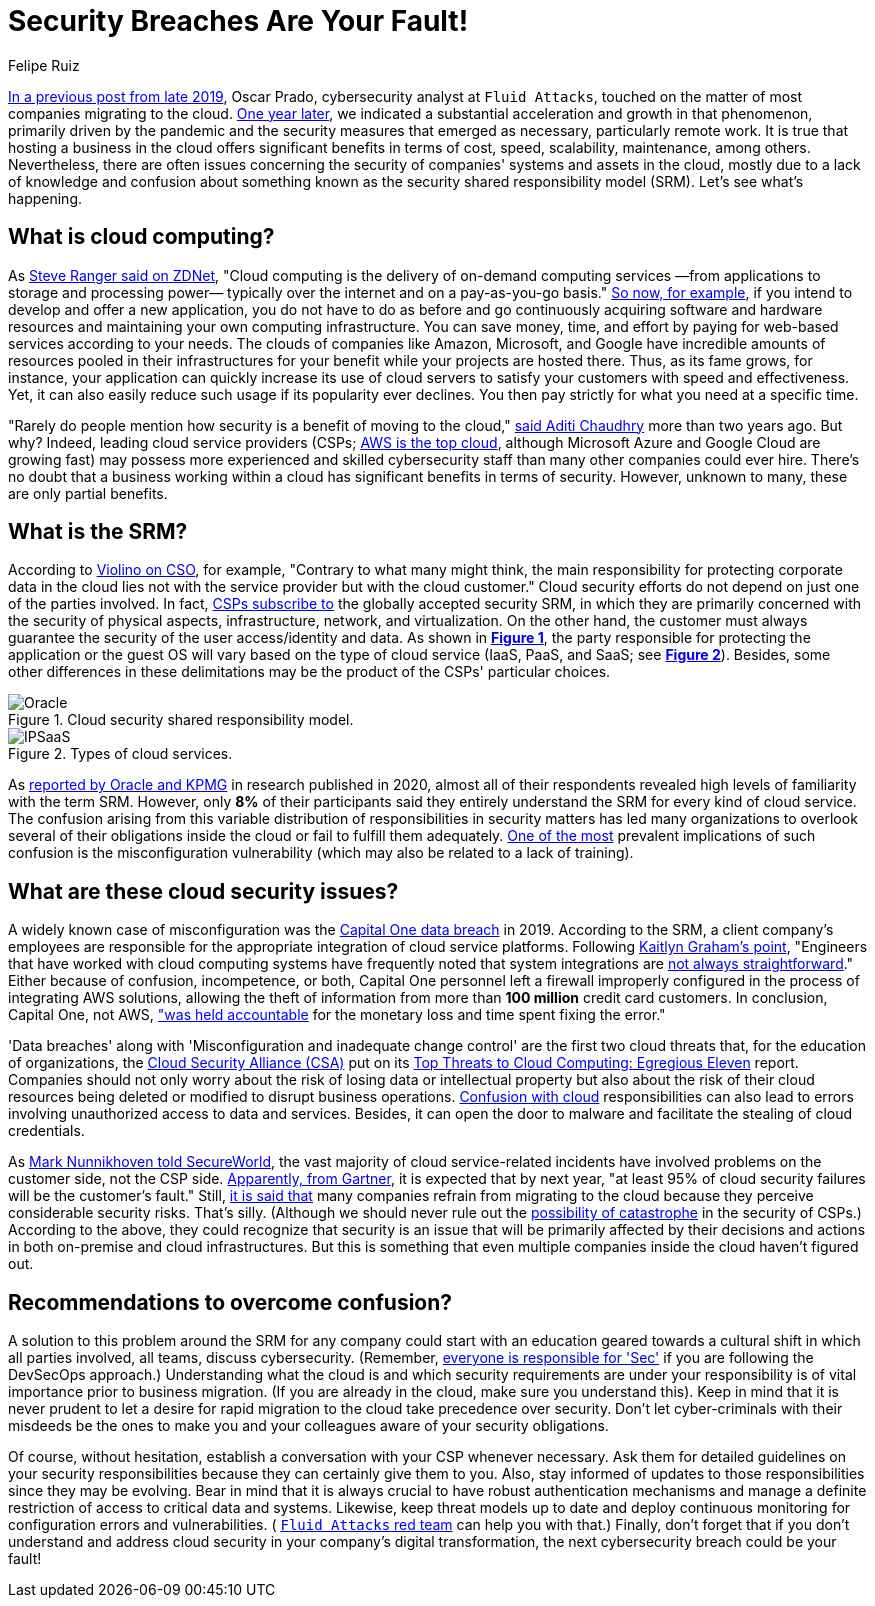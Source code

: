 :slug: shared-responsibility-model/
:date: 2021-03-05
:subtitle: Confusion with the cloud shared responsibility model
:category: philosophy
:tags: cloud, information, cybersecurity, security, mistake, company
:image: cover.png
:alt: Photo by Charles Deluvio on Unsplash
:description: Do you know what is happening with those who don't understand the cloud security shared responsibility model? Find out here and get some recommendations.
:keywords: Cloud, Security, Shared Responsibility Model, SRM, CSP, Confusion, Ethical Hacking, Pentesting
:author: Felipe Ruiz
:writer: fruiz
:name: Felipe Ruiz
:about1: Cybersecurity Editor
:source: https://unsplash.com/photos/K4mSJ7kc0As

= Security Breaches Are Your Fault!

link:../security-trends/[In a previous post from late 2019], Oscar Prado,
cybersecurity analyst at `Fluid Attacks`,
touched on the matter of most companies migrating to the cloud.
link:../cybersecurity-2020-21-i/[One year later], we indicated a substantial acceleration
and growth in that phenomenon, primarily driven by the pandemic
and the security measures that emerged as necessary, particularly remote work.
It is true that hosting a business in the cloud offers significant benefits
in terms of cost, speed, scalability, maintenance, among others.
Nevertheless, there are often issues concerning the security
of companies' systems and assets in the cloud,
mostly due to a lack of knowledge and confusion about something
known as the security shared responsibility model (SRM).
Let's see what's happening.

== What is cloud computing?

As
link:https://www.zdnet.com/article/what-is-cloud-computing-everything-you-need-to-know-about-the-cloud/[Steve Ranger said on ZDNet],
"Cloud computing is the delivery of on-demand computing services
—from applications to storage and processing power—
typically over the internet and on a pay-as-you-go basis."
link:https://medium.com/@aditi.chaudhry92/what-is-cloud-computing-59d0d5570332[So now, for example], if you intend to develop and offer a new application,
you do not have to do as before and go
continuously acquiring software and hardware resources
and maintaining your own computing infrastructure.
You can save money, time, and effort by paying for web-based services
according to your needs. The clouds of companies like Amazon,
Microsoft, and Google have incredible amounts of resources
pooled in their infrastructures for your benefit
while your projects are hosted there.
Thus, as its fame grows, for instance,
your application can quickly increase its use of cloud servers
to satisfy your customers with speed and effectiveness.
Yet, it can also easily reduce such usage if its popularity ever declines.
You then pay strictly for what you need at a specific time.

"Rarely do people mention how security is a benefit of moving to the cloud,"
link:https://medium.com/@aditi.chaudhry92/how-to-be-secure-in-the-cloud-613846412db1[said Aditi Chaudhry] more than two years ago. But why?
Indeed, leading cloud service providers (CSPs;
link:https://www.zdnet.com/article/cloud-computing-aws-is-still-the-biggest-player-but-microsoft-azure-and-google-cloud-are-growing-fast/[AWS is the top cloud],
although Microsoft Azure and Google Cloud are growing fast)
may possess more experienced and skilled cybersecurity staff
than many other companies could ever hire.
There's no doubt that a business working within a cloud
has significant benefits in terms of security.
However, unknown to many, these are only partial benefits.

== What is the SRM?

According to
link:https://www.csoonline.com/article/3043030/top-cloud-security-threats.html[Violino on CSO], for example,
"Contrary to what many might think,
the main responsibility for protecting corporate data in the cloud
lies not with the service provider but with the cloud customer."
Cloud security efforts do not depend on just one of the parties involved.
In fact,
link:https://blog.radware.com/security/cloudsecurity/2020/10/understanding-the-shared-responsibility-model/[CSPs subscribe to] the globally accepted security SRM,
in which they are primarily concerned with the security of physical aspects,
infrastructure, network, and virtualization.
On the other hand, the customer must always guarantee
the security of the user access/identity and data.
As shown in
link:https://www.oracle.com/a/ocom/docs/cloud/oracle-ctr-2020-shared-responsibility.pdf[*Figure 1*], the party responsible
for protecting the application or the guest OS
will vary based on the type of cloud service
(IaaS, PaaS, and SaaS; see
link:https://miro.medium.com/max/2800/1*hlMABmD_hJmMJlu433KIAg.png[*Figure 2*]).
Besides, some other differences in these delimitations
may be the product of the CSPs' particular choices.

.Cloud security shared responsibility model.
image::oracle.png[Oracle]

.Types of cloud services.
image::ipsaas.png[IPSaaS]

As
link:https://www.oracle.com/a/ocom/docs/cloud/oracle-ctr-2020-shared-responsibility.pdf[reported by Oracle and KPMG] in research published in 2020,
almost all of their respondents revealed high levels
of familiarity with the term SRM.
However, only *8%* of their participants said they entirely understand
the SRM for every kind of cloud service.
The confusion arising from this variable distribution of responsibilities
in security matters has led many organizations to overlook
several of their obligations inside the cloud
or fail to fulfill them adequately.
link:https://www.secureworldexpo.com/industry-news/4-types-cloud-security-vulnerability-mitigation[One of the most] prevalent implications of such confusion
is the misconfiguration vulnerability
(which may also be related to a lack of training).

== What are these cloud security issues?

A widely known case of misconfiguration was the
link:https://edition.cnn.com/2019/07/29/business/capital-one-data-breach/index.html[Capital One data breach] in 2019.
According to the SRM, a client company's employees are responsible
for the appropriate integration of cloud service platforms.
Following
link:https://www.bitsight.com/blog/what-companies-using-cloud-computing-providers-need-to-know-about-their-risk-responsibilities[Kaitlyn Graham's point],
"Engineers that have worked with cloud computing systems
have frequently noted that system integrations are
link:https://www.wsj.com/articles/human-error-often-the-culprit-in-cloud-data-breaches-11566898203[not always straightforward]."
Either because of confusion, incompetence, or both,
Capital One personnel left a firewall improperly configured
in the process of integrating AWS solutions,
allowing the theft of information
from more than *100 million* credit card customers.
In conclusion, Capital One, not AWS,
link:https://www.bitsight.com/blog/what-companies-using-cloud-computing-providers-need-to-know-about-their-risk-responsibilities["was held accountable] for the monetary loss and time spent fixing the error."

'Data breaches' along with 'Misconfiguration and inadequate change control'
are the first two cloud threats that, for the education of organizations,
the
link:https://cloudsecurityalliance.org/[Cloud Security Alliance (CSA)] put on
its
link:https://cloudsecurityalliance.org/artifacts/top-threats-egregious-11-deep-dive/[Top Threats to Cloud Computing: Egregious Eleven] report.
Companies should not only worry about the risk of losing data
or intellectual property but also about the risk of their cloud resources
being deleted or modified to disrupt business operations.
link:https://www.oracle.com/a/ocom/docs/cloud/oracle-ctr-2020-shared-responsibility.pdf[Confusion with cloud] responsibilities can also lead to errors
involving unauthorized access to data and services.
Besides, it can open the door to malware
and facilitate the stealing of cloud credentials.

As
link:https://www.secureworldexpo.com/industry-news/biggest-cloud-security-threat-2021[Mark Nunnikhoven told SecureWorld],
the vast majority of cloud service-related incidents have involved problems
on the customer side, not the CSP side.
link:https://blog.radware.com/security/cloudsecurity/2020/10/understanding-the-shared-responsibility-model/[Apparently, from Gartner], it is expected that by next year,
"at least 95% of cloud security failures will be the customer's fault."
Still,
link:https://www.threatscape.com/what-is-the-shared-responsibility-model-your-cloud-security-responsibilities-defined/[it is said that] many companies refrain from migrating to the cloud
because they perceive considerable security risks. That's silly.
(Although we should never rule out the
link:https://www.csoonline.com/article/3573371/cloud-technology-great-for-security-but-poses-systemic-risks-according-to-new-report.html[possibility of catastrophe]
in the security of CSPs.) According to the above,
they could recognize that security is an issue
that will be primarily affected by their decisions and actions
in both on-premise and cloud infrastructures.
But this is something
that even multiple companies inside the cloud haven't figured out.

== Recommendations to overcome confusion?

A solution to this problem around the SRM for any company
could start with an education geared towards a cultural shift
in which all parties involved, all teams, discuss cybersecurity.
(Remember,
link:../devsecops-concept/[everyone is responsible for 'Sec']
if you are following the DevSecOps approach.)
Understanding what the cloud is
and which security requirements are under your responsibility
is of vital importance prior to business migration.
(If you are already in the cloud, make sure you understand this).
Keep in mind that it is never prudent to let a desire
for rapid migration to the cloud take precedence over security.
Don't let cyber-criminals with their misdeeds be the ones
to make you and your colleagues aware of your security obligations.

Of course, without hesitation,
establish a conversation with your CSP whenever necessary.
Ask them for detailed guidelines on your security responsibilities
because they can certainly give them to you.
Also, stay informed of updates to those responsibilities
since they may be evolving.
Bear in mind that it is always crucial to have robust authentication mechanisms
and manage a definite restriction of access to critical data and systems.
Likewise, keep threat models up to date and deploy continuous monitoring
for configuration errors and vulnerabilities.
(
link:../../services/continuous-hacking/[`Fluid Attacks` red team] can help you with that.)
Finally, don't forget that if you don't understand
and address cloud security in your company's digital transformation,
the next cybersecurity breach could be your fault!
